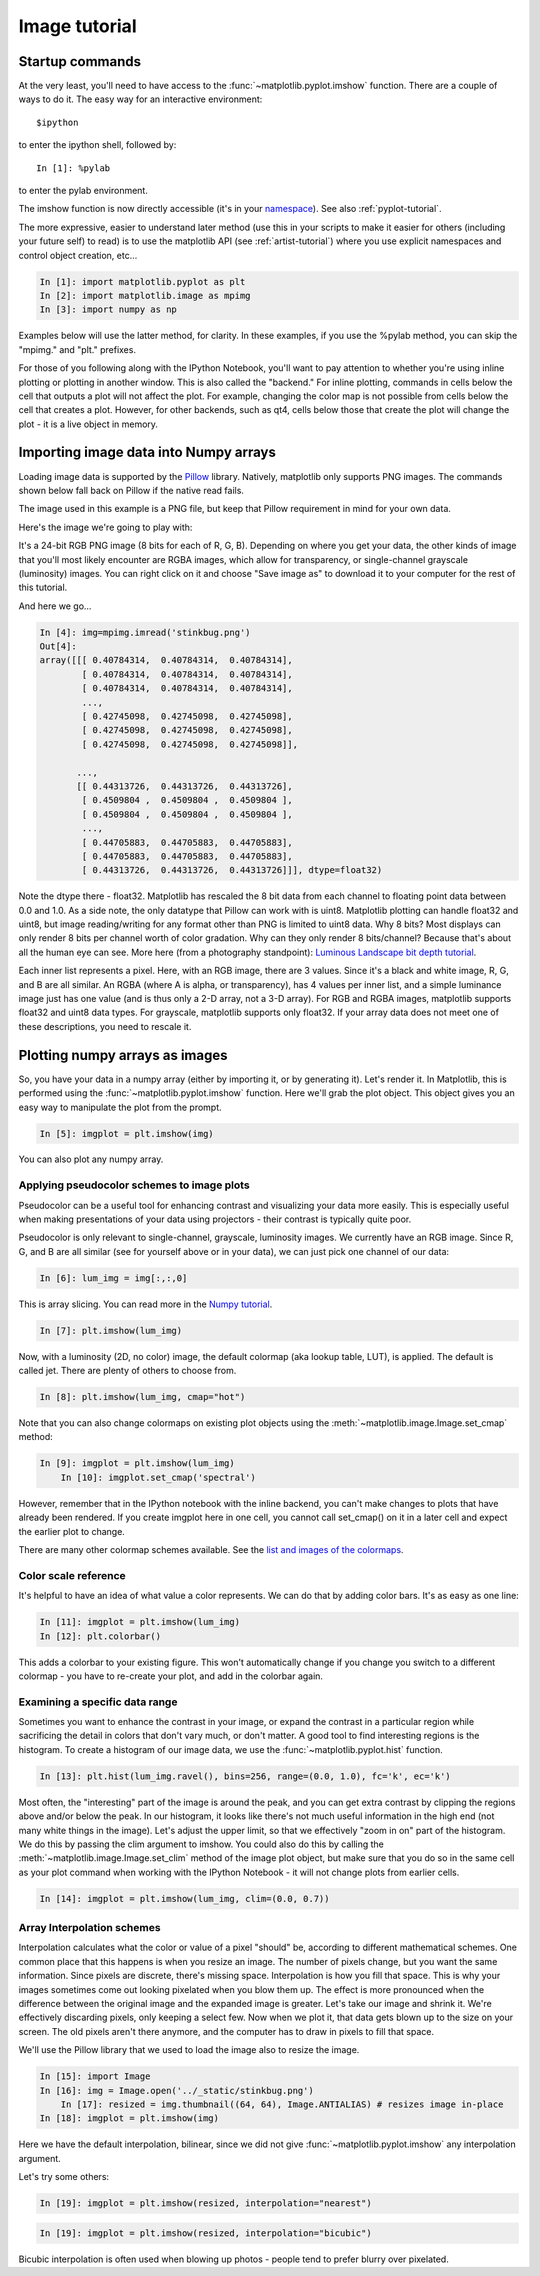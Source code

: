 .. _image_tutorial:


**************
Image tutorial
**************

.. _imaging_startup:

Startup commands
===================

At the very least, you'll need to have access to the
:func:`~matplotlib.pyplot.imshow` function.  There are a couple of
ways to do it.  The easy way for an interactive environment::

    $ipython

to enter the ipython shell, followed by::

    In [1]: %pylab

to enter the pylab environment.

The imshow function is now directly accessible (it's in your
`namespace <http://bytebaker.com/2008/07/30/python-namespaces/>`_).
See also :ref:`pyplot-tutorial`.

The more expressive, easier to understand later method (use this in
your scripts to make it easier for others (including your future self)
to read) is to use the matplotlib API (see :ref:`artist-tutorial`)
where you use explicit namespaces and control object creation, etc...

.. sourcecode:: ipython

   In [1]: import matplotlib.pyplot as plt
   In [2]: import matplotlib.image as mpimg
   In [3]: import numpy as np

Examples below will use the latter method, for clarity.  In these
examples, if you use the %pylab method, you can skip the "mpimg." and
"plt." prefixes.

For those of you following along with the IPython Notebook, you'll want to
pay attention to whether you're using inline plotting or plotting in another
window.  This is also called the "backend."  For inline plotting, commands in
cells below the cell that outputs a plot will not affect the plot.  For example,
changing the color map is not possible from cells below the cell that creates a plot.
However, for other backends, such as qt4, cells below those that create the plot
will change the plot - it is a live object in memory.

.. _importing_data:

Importing image data into Numpy arrays
===============================================

Loading image data is supported by the `Pillow
<http://python-imaging.github.io/>`_ library.  Natively, matplotlib only
supports PNG images.  The commands shown below fall back on Pillow if the
native read fails.

The image used in this example is a PNG file, but keep that Pillow
requirement in mind for your own data.

Here's the image we're going to play with:

.. image:: ../_static/stinkbug.png

It's a 24-bit RGB PNG image (8 bits for each of R, G, B).  Depending
on where you get your data, the other kinds of image that you'll most
likely encounter are RGBA images, which allow for transparency, or
single-channel grayscale (luminosity) images.  You can right click on
it and choose "Save image as" to download it to your computer for the
rest of this tutorial.

And here we go...

.. sourcecode:: ipython

    In [4]: img=mpimg.imread('stinkbug.png')
    Out[4]:
    array([[[ 0.40784314,  0.40784314,  0.40784314],
            [ 0.40784314,  0.40784314,  0.40784314],
            [ 0.40784314,  0.40784314,  0.40784314],
            ...,
            [ 0.42745098,  0.42745098,  0.42745098],
            [ 0.42745098,  0.42745098,  0.42745098],
            [ 0.42745098,  0.42745098,  0.42745098]],

           ...,
           [[ 0.44313726,  0.44313726,  0.44313726],
            [ 0.4509804 ,  0.4509804 ,  0.4509804 ],
            [ 0.4509804 ,  0.4509804 ,  0.4509804 ],
            ...,
            [ 0.44705883,  0.44705883,  0.44705883],
            [ 0.44705883,  0.44705883,  0.44705883],
            [ 0.44313726,  0.44313726,  0.44313726]]], dtype=float32)

Note the dtype there - float32.  Matplotlib has rescaled the 8 bit
data from each channel to floating point data between 0.0 and 1.0.  As
a side note, the only datatype that Pillow can work with is uint8.
Matplotlib plotting can handle float32 and uint8, but image
reading/writing for any format other than PNG is limited to uint8
data.  Why 8 bits? Most displays can only render 8 bits per channel
worth of color gradation.  Why can they only render 8 bits/channel?
Because that's about all the human eye can see.  More here (from a
photography standpoint): `Luminous Landscape bit depth tutorial
<http://www.luminous-landscape.com/tutorials/bit-depth.shtml>`_.

Each inner list represents a pixel.  Here, with an RGB image, there
are 3 values.  Since it's a black and white image, R, G, and B are all
similar.  An RGBA (where A is alpha, or transparency), has 4 values
per inner list, and a simple luminance image just has one value (and
is thus only a 2-D array, not a 3-D array).  For RGB and RGBA images,
matplotlib supports float32 and uint8 data types.  For grayscale,
matplotlib supports only float32.  If your array data does not meet
one of these descriptions, you need to rescale it.

.. _plotting_data:

Plotting numpy arrays as images
===================================

So, you have your data in a numpy array (either by importing it, or by
generating it).  Let's render it.  In Matplotlib, this is performed
using the :func:`~matplotlib.pyplot.imshow` function.  Here we'll grab
the plot object.  This object gives you an easy way to manipulate the
plot from the prompt.

.. sourcecode:: ipython

    In [5]: imgplot = plt.imshow(img)

.. plot::

        import matplotlib.pyplot as plt
        import matplotlib.image as mpimg
        import numpy as np
        img = mpimg.imread('../_static/stinkbug.png')
        imgplot = plt.imshow(img)

You can also plot any numpy array.

.. _Pseudocolor:

Applying pseudocolor schemes to image plots
-------------------------------------------------

Pseudocolor can be a useful tool for enhancing contrast and
visualizing your data more easily.  This is especially useful when
making presentations of your data using projectors - their contrast is
typically quite poor.

Pseudocolor is only relevant to single-channel, grayscale, luminosity
images.  We currently have an RGB image.  Since R, G, and B are all
similar (see for yourself above or in your data), we can just pick one
channel of our data:

.. sourcecode:: ipython

    In [6]: lum_img = img[:,:,0]

This is array slicing.  You can read more in the `Numpy tutorial
<http://www.scipy.org/Tentative_NumPy_Tutorial>`_.

.. sourcecode:: ipython

    In [7]: plt.imshow(lum_img)

.. plot::

    import matplotlib.pyplot as plt
    import matplotlib.image as mpimg
    import numpy as np
    img = mpimg.imread('../_static/stinkbug.png')
    lum_img = img[:, :, 0]
    plt.imshow(lum_img)

Now, with a luminosity (2D, no color) image, the default colormap (aka lookup table,
LUT), is applied.  The default is called jet.  There are plenty of
others to choose from.

.. sourcecode:: ipython

    In [8]: plt.imshow(lum_img, cmap="hot")

.. plot::

        import matplotlib.pyplot as plt
        import matplotlib.image as mpimg
        import numpy as np
        img = mpimg.imread('../_static/stinkbug.png')
        lum_img = img[:,:,0]
        imgplot = plt.imshow(lum_img)
        imgplot.set_cmap('hot')

Note that you can also change colormaps on existing plot objects using the
:meth:`~matplotlib.image.Image.set_cmap` method:
		
.. sourcecode:: ipython

    In [9]: imgplot = plt.imshow(lum_img)
	In [10]: imgplot.set_cmap('spectral')

.. plot::

        import matplotlib.pyplot as plt
        import matplotlib.image as mpimg
        import numpy as np
        img = mpimg.imread('../_static/stinkbug.png')
        lum_img = img[:, :, 0]
        imgplot = plt.imshow(lum_img)
        imgplot.set_cmap('spectral')

However, remember that in the IPython notebook with the inline backend, 
you can't make changes to plots that have already been rendered.  If you
create imgplot here in one cell, you cannot call set_cmap() on it in a later
cell and expect the earlier plot to change.
		
There are many other colormap schemes available.  See the `list and
images of the colormaps
<../examples/color/colormaps_reference.html>`_.

.. _`Color Bars`:

Color scale reference
------------------------

It's helpful to have an idea of what value a color represents.  We can
do that by adding color bars.  It's as easy as one line:

.. sourcecode:: ipython

    In [11]: imgplot = plt.imshow(lum_img)
    In [12]: plt.colorbar()

.. plot::

            import matplotlib.pyplot as plt
            import matplotlib.image as mpimg
            import numpy as np
            img = mpimg.imread('../_static/stinkbug.png')
            lum_img = img[:, :, 0]
            imgplot = plt.imshow(lum_img)
            imgplot.set_cmap('spectral')
            plt.colorbar()

This adds a colorbar to your existing figure.  This won't
automatically change if you change you switch to a different
colormap - you have to re-create your plot, and add in the colorbar
again.

.. _`Data ranges`:

Examining a specific data range
---------------------------------

Sometimes you want to enhance the contrast in your image, or expand
the contrast in a particular region while sacrificing the detail in
colors that don't vary much, or don't matter.  A good tool to find
interesting regions is the histogram.  To create a histogram of our
image data, we use the :func:`~matplotlib.pyplot.hist` function.

.. sourcecode:: ipython

    In [13]: plt.hist(lum_img.ravel(), bins=256, range=(0.0, 1.0), fc='k', ec='k')

.. plot::

    import matplotlib.pyplot as plt
    import matplotlib.image as mpimg
    import numpy as np
    img = mpimg.imread('../_static/stinkbug.png')
    lum_img = img[:,:,0]
    plt.hist(lum_img.flatten(), 256, range=(0.0, 1.0), fc='k', ec='k')

Most often, the "interesting" part of the image is around the peak,
and you can get extra contrast by clipping the regions above and/or
below the peak.  In our histogram, it looks like there's not much
useful information in the high end (not many white things in the
image).  Let's adjust the upper limit, so that we effectively "zoom in
on" part of the histogram.  We do this by passing the clim argument to
imshow.  You could also do this by calling the
:meth:`~matplotlib.image.Image.set_clim` method of the image plot
object, but make sure that you do so in the same cell as your plot
command when working with the IPython Notebook - it will not change
plots from earlier cells.

.. sourcecode:: ipython

    In [14]: imgplot = plt.imshow(lum_img, clim=(0.0, 0.7))

.. plot::

    import matplotlib.pyplot as plt
    import matplotlib.image as mpimg
    import numpy as np
    fig = plt.figure()
    a=fig.add_subplot(1,2,1)
    img = mpimg.imread('../_static/stinkbug.png')
    lum_img = img[:,:,0]
    imgplot = plt.imshow(lum_img)
    a.set_title('Before')
    plt.colorbar(ticks=[0.1,0.3,0.5,0.7], orientation ='horizontal')
    a=fig.add_subplot(1,2,2)
    imgplot = plt.imshow(lum_img)
    imgplot.set_clim(0.0,0.7)
    a.set_title('After')
    plt.colorbar(ticks=[0.1,0.3,0.5,0.7], orientation='horizontal')

.. _Interpolation:

Array Interpolation schemes
---------------------------

Interpolation calculates what the color or value of a pixel "should"
be, according to different mathematical schemes.  One common place
that this happens is when you resize an image.  The number of pixels
change, but you want the same information.  Since pixels are discrete,
there's missing space.  Interpolation is how you fill that space.
This is why your images sometimes come out looking pixelated when you
blow them up.  The effect is more pronounced when the difference
between the original image and the expanded image is greater.  Let's
take our image and shrink it.  We're effectively discarding pixels,
only keeping a select few.  Now when we plot it, that data gets blown
up to the size on your screen.  The old pixels aren't there anymore,
and the computer has to draw in pixels to fill that space.

We'll use the Pillow library that we used to load the image also to resize 
the image.

.. sourcecode:: ipython

    In [15]: import Image
    In [16]: img = Image.open('../_static/stinkbug.png')
	In [17]: resized = img.thumbnail((64, 64), Image.ANTIALIAS) # resizes image in-place
    In [18]: imgplot = plt.imshow(img)

.. plot::

    import matplotlib.pyplot as plt
    import Image
    img = Image.open('../_static/stinkbug.png')  # opens the file using Pillow - it's not an array yet
    img.thumbnail((64, 64), Image.ANTIALIAS)  # resizes image in-place
    imgplot = plt.imshow(img)

Here we have the default interpolation, bilinear, since we did not
give :func:`~matplotlib.pyplot.imshow` any interpolation argument.

Let's try some others:

.. sourcecode:: ipython

    In [19]: imgplot = plt.imshow(resized, interpolation="nearest")

.. plot::

   import matplotlib.pyplot as plt
   import Image
   img = Image.open('../_static/stinkbug.png')  # opens the file using Pillow - it's not an array yet
   img.thumbnail((64, 64), Image.ANTIALIAS)  # resizes image in-place
   imgplot = plt.imshow(img, interpolation="nearest")

.. sourcecode:: ipython

    In [19]: imgplot = plt.imshow(resized, interpolation="bicubic")

.. plot::

   import matplotlib.pyplot as plt
   import Image
   img = Image.open('../_static/stinkbug.png')  # opens the file using Pillow - it's not an array yet
   img.thumbnail((64, 64), Image.ANTIALIAS)  # resizes image in-place
   imgplot = plt.imshow(img, interpolation="bicubic")

Bicubic interpolation is often used when blowing up photos - people
tend to prefer blurry over pixelated.
